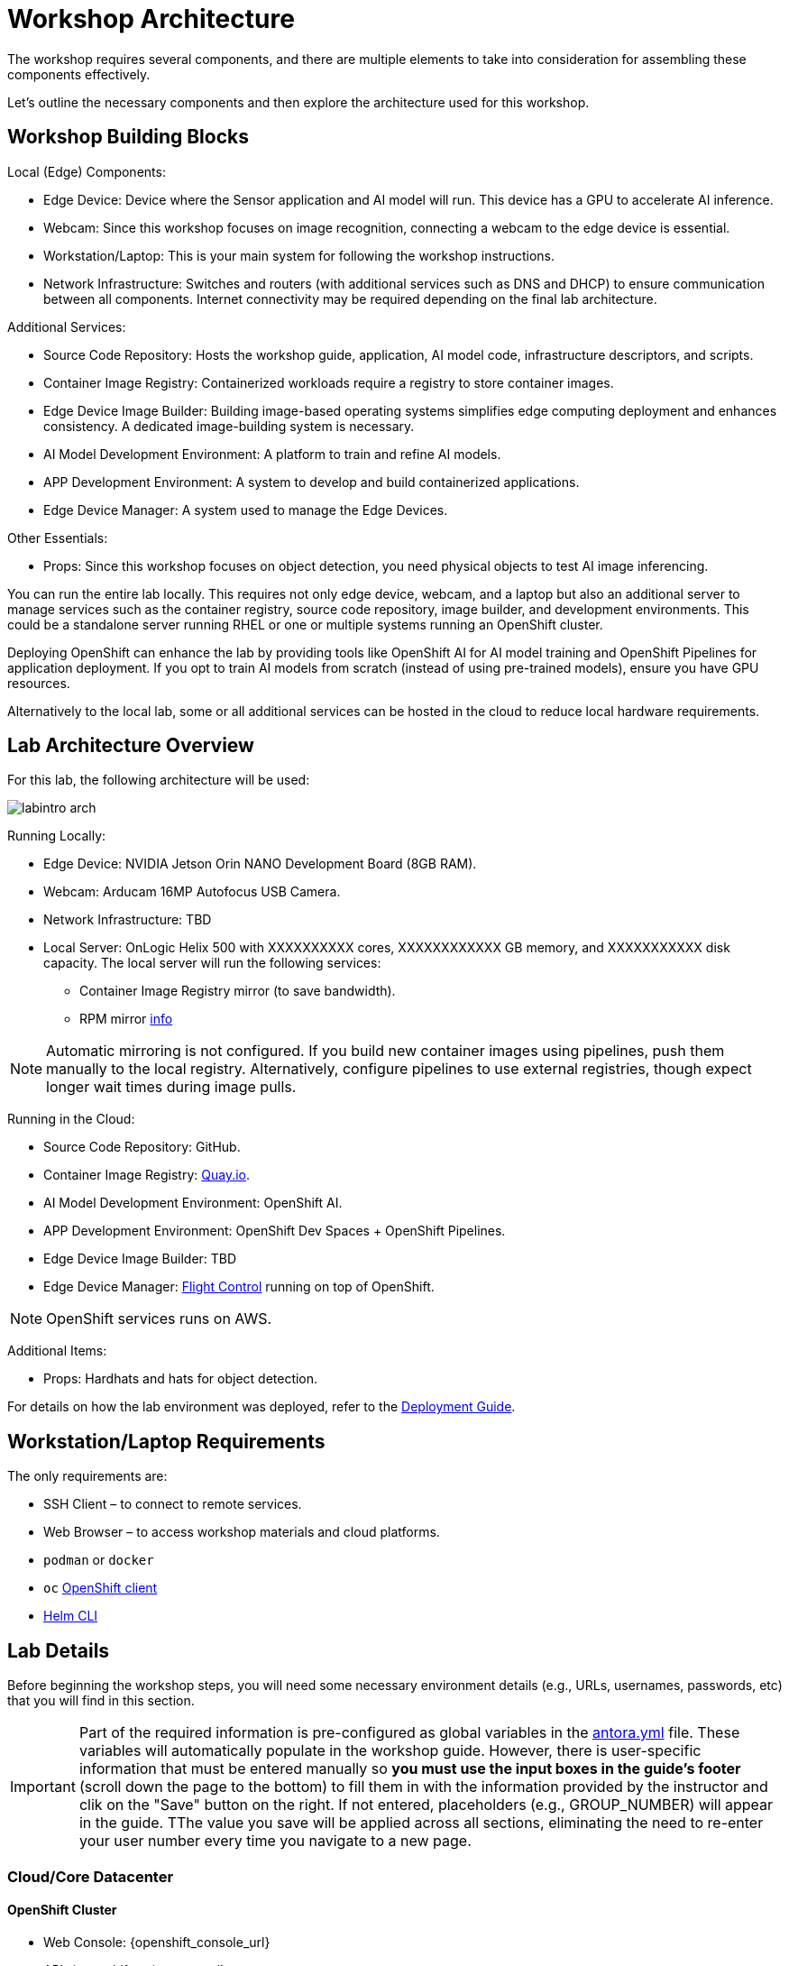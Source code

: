 = Workshop Architecture

The workshop requires several components, and there are multiple elements to take into consideration for assembling these components effectively.

Let's outline the necessary components and then explore the architecture used for this workshop.


== Workshop Building Blocks

Local (Edge) Components:

* Edge Device: Device where the Sensor application and AI model will run. This device has a GPU to accelerate AI inference.

* Webcam: Since this workshop focuses on image recognition, connecting a webcam to the edge device is essential.

* Workstation/Laptop: This is your main system for following the workshop instructions.

* Network Infrastructure: Switches and routers (with additional services such as DNS and DHCP) to ensure communication between all components. Internet connectivity may be required depending on the final lab architecture.

Additional Services:

* Source Code Repository: Hosts the workshop guide, application, AI model code, infrastructure descriptors, and scripts.

* Container Image Registry: Containerized workloads require a registry to store container images.

* Edge Device Image Builder: Building image-based operating systems simplifies edge computing deployment and enhances consistency. A dedicated image-building system is necessary.

* AI Model Development Environment: A platform to train and refine AI models.

* APP Development Environment: A system to develop and build containerized applications.

* Edge Device Manager: A system used to manage the Edge Devices.

Other Essentials:

* Props: Since this workshop focuses on object detection, you need physical objects to test AI image inferencing.

You can run the entire lab locally. This requires not only edge device, webcam, and a laptop but also an additional server to manage services such as the container registry, source code repository, image builder, and development environments. This could be a standalone server running RHEL or one or multiple systems running an OpenShift cluster.

Deploying OpenShift can enhance the lab by providing tools like OpenShift AI for AI model training and OpenShift Pipelines for application deployment. If you opt to train AI models from scratch (instead of using pre-trained models), ensure you have GPU resources.

Alternatively to the local lab, some or all additional services can be hosted in the cloud to reduce local hardware requirements.


== Lab Architecture Overview

For this lab, the following architecture will be used:

image::labintro-arch.png[]

Running Locally:

* Edge Device: NVIDIA Jetson Orin NANO Development Board (8GB RAM).

* Webcam: Arducam 16MP Autofocus USB Camera.

* Network Infrastructure: TBD

* Local Server: OnLogic Helix 500 with XXXXXXXXXX cores, XXXXXXXXXXXX GB memory, and XXXXXXXXXXX disk capacity. The local server will run the following services:
    - Container Image Registry mirror (to save bandwidth).
    - RPM mirror https://access.redhat.com/solutions/7227[info]

[NOTE]

Automatic mirroring is not configured. If you build new container images using pipelines, push them manually to the local registry. Alternatively, configure pipelines to use external registries, though expect longer wait times during image pulls.


Running in the Cloud:

* Source Code Repository: GitHub.

* Container Image Registry: https://quay.io[Quay.io].

* AI Model Development Environment: OpenShift AI.

* APP Development Environment: OpenShift Dev Spaces + OpenShift Pipelines.

* Edge Device Image Builder: TBD

* Edge Device Manager: https://github.com/flightctl/flightctl[Flight Control] running on top of OpenShift.

[NOTE]

OpenShift services runs on AWS.


Additional Items:

* Props: Hardhats and hats for object detection.


For details on how the lab environment was deployed, refer to the xref:00-how_to_deploy_lab.adoc[Deployment Guide].


== Workstation/Laptop Requirements

The only requirements are:

* SSH Client – to connect to remote services.

* Web Browser – to access workshop materials and cloud platforms.

* `podman` or `docker`

* `oc` https://mirror.openshift.com/pub/openshift-v4/clients/ocp/[OpenShift client]

* https://helm.sh/docs/intro/install/[Helm CLI]

== Lab Details

Before beginning the workshop steps, you will need some necessary environment details (e.g., URLs, usernames, passwords, etc) that you will find in this section.


[IMPORTANT]

Part of the required information is pre-configured as global variables in the xref:https://github.com/luisarizmendi/workshop-object-detection-rhde/blob/main/content/antora.yml[antora.yml] file. These variables will automatically populate in the workshop guide. However, there is user-specific information that must be entered manually so *you must use the input boxes in the guide’s footer* (scroll down the page to the bottom) to fill them in with the information provided by the instructor and clik on the "Save" button on the right. If not entered, placeholders (e.g., GROUP_NUMBER) will appear in the guide. TThe value you save will be applied across all sections, eliminating the need to re-enter your user number every time you navigate to a new page.


=== Cloud/Core Datacenter


==== OpenShift Cluster

* Web Console: {openshift_console_url}
* API: {openshift_api_server_url}
* OpenShift AI: {openshift_api_server_url}
* Username:{openshift_cluster_user_base}
* Password:{openshift_cluster_user_password}

==== Object Storage

* Web Console: {minio-ui}
* API: {minio-api}
* Username: {minio-user-base}pass:[<span id="gnumberVal"></span>]
* Password: {minio-password-base}pass:[<span id="gnumberVal"></span>]

==== Source Code Repository (Gitea)

* Web Console: {gitea_console_url}
* Username: {gitea_user}
* Password: {gitea_password}

==== Additional Services

* Workshop GitHub repository: {git-workshop-url}
* Container Image Registry (Quay.io): {registry-url}


=== Edge location

==== Edge Device

* IP Address: {device-ip-base}pass:[<span id="gnumberVal"></span>] 
* Username: {device-username}
* Password: {device-password}

==== Local server

* Local Container Image Registry (Gitea): {registry-local-url}

== Next

Now you're ready to choose your path in the navigation menu and let's get started!

